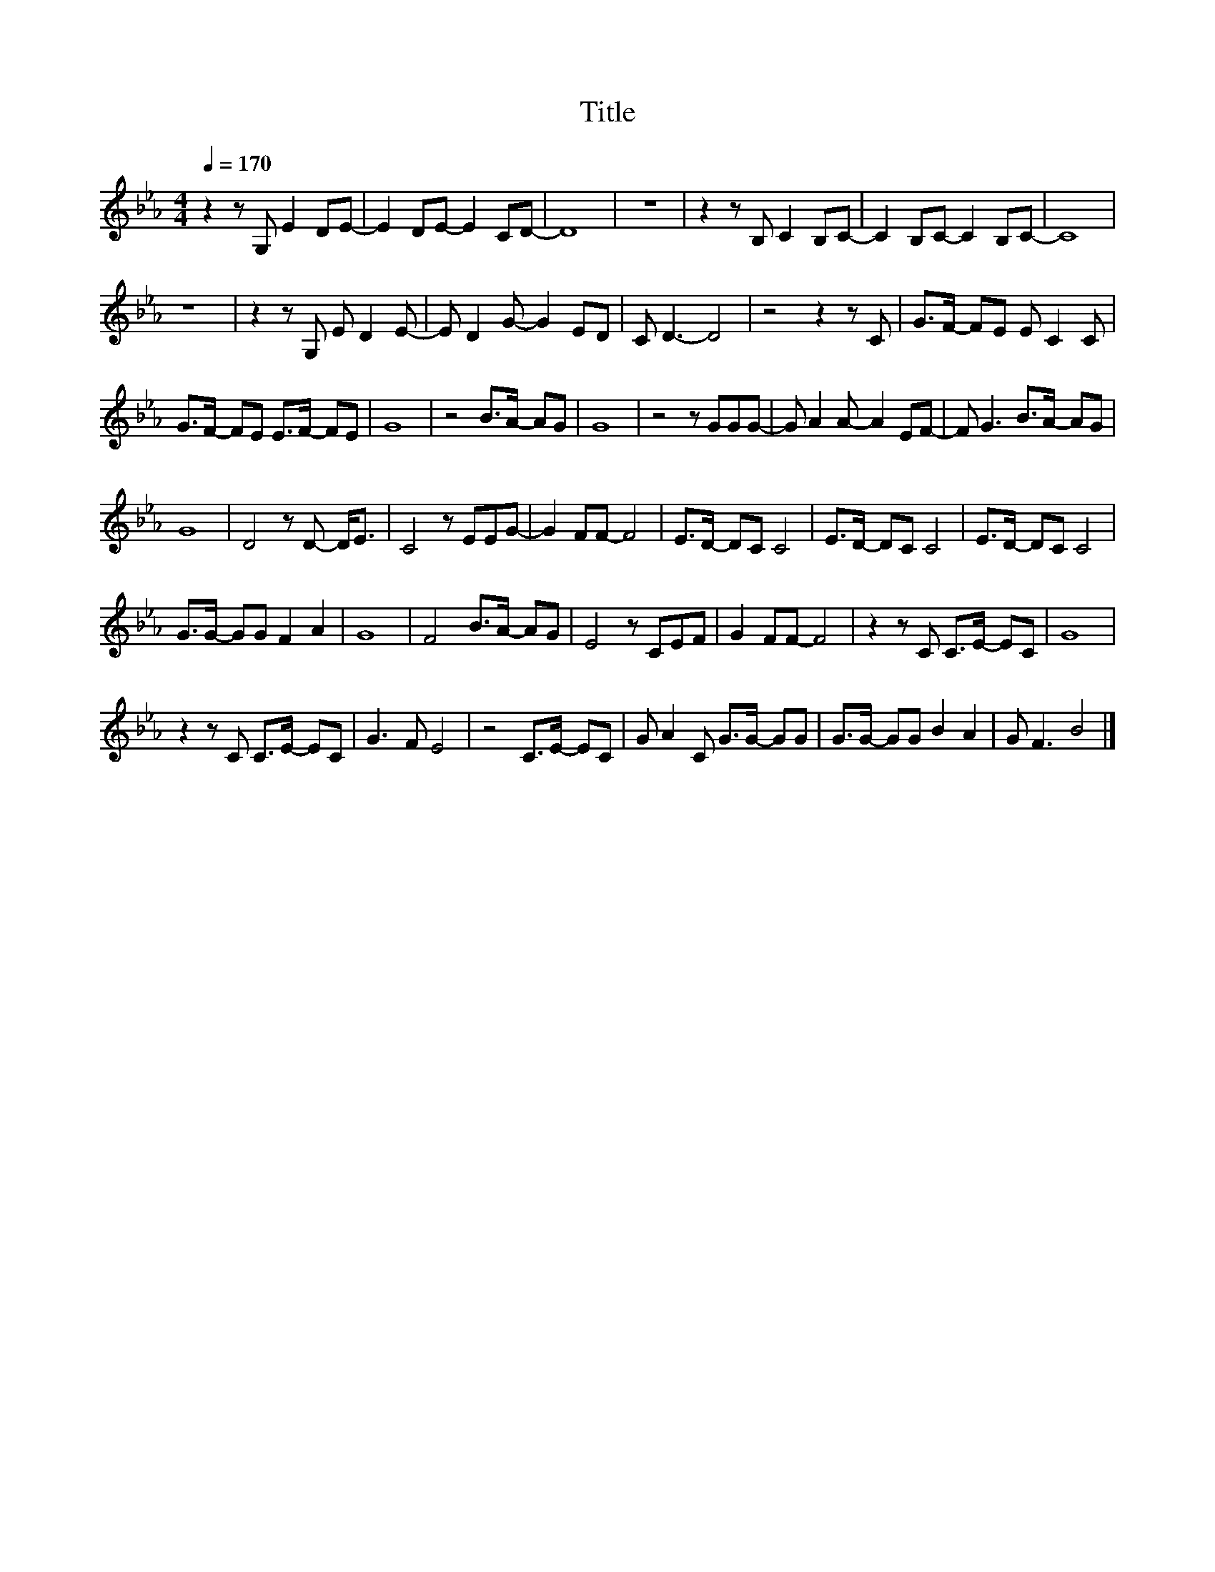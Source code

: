 X:22
T:Title
L:1/8
Q:1/4=170
M:4/4
I:linebreak $
K:Eb
V:1
 z2 z G, E2 DE- | E2 DE- E2 CD- | D8 | z8 | z2 z B, C2 B,C- | C2 B,C- C2 B,C- | C8 |$ z8 | %8
 z2 z G, E D2 E- | E D2 G- G2 ED | C D3- D4 | z4 z2 z C | G>F- FE E C2 C |$ G>F- FE E>F- FE | G8 | %15
 z4 B>A- AG | G8 | z4 z GGG- | G A2 A- A2 EF- | F G3 B>A- AG |$ G8 | D4 z D- D<E | C4 z EEG- | %23
 G2 FF- F4 | E>D- DC C4 | E>D- DC C4 | E>D- DC C4 |$ G>G- GG F2 A2 | G8 | F4 B>A- AG | E4 z CEF | %31
 G2 FF- F4 | z2 z C C>E- EC | G8 |$ z2 z C C>E- EC | G3 F E4 | z4 C>E- EC | G A2 C G>G- GG | %38
 G>G- GG B2 A2 | G F3 B4 |] %40
